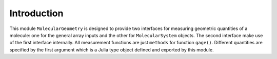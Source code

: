Introduction
==================

This module ``MolecularGeometry`` is designed to provide 
two interfaces for measuring geometric quantities of
a molecule: one for the general array inputs and the
other for ``MolecularSystem`` objects.
The second interface make use of the first interface
internally.
All measurement functions are just ``methods`` for
function ``gage()``.
Different quantities are specified by the 
first argument which is a Julia type object
defined and exported by this module.

.. jl:autofile:: src/MolecularGeometry.jl